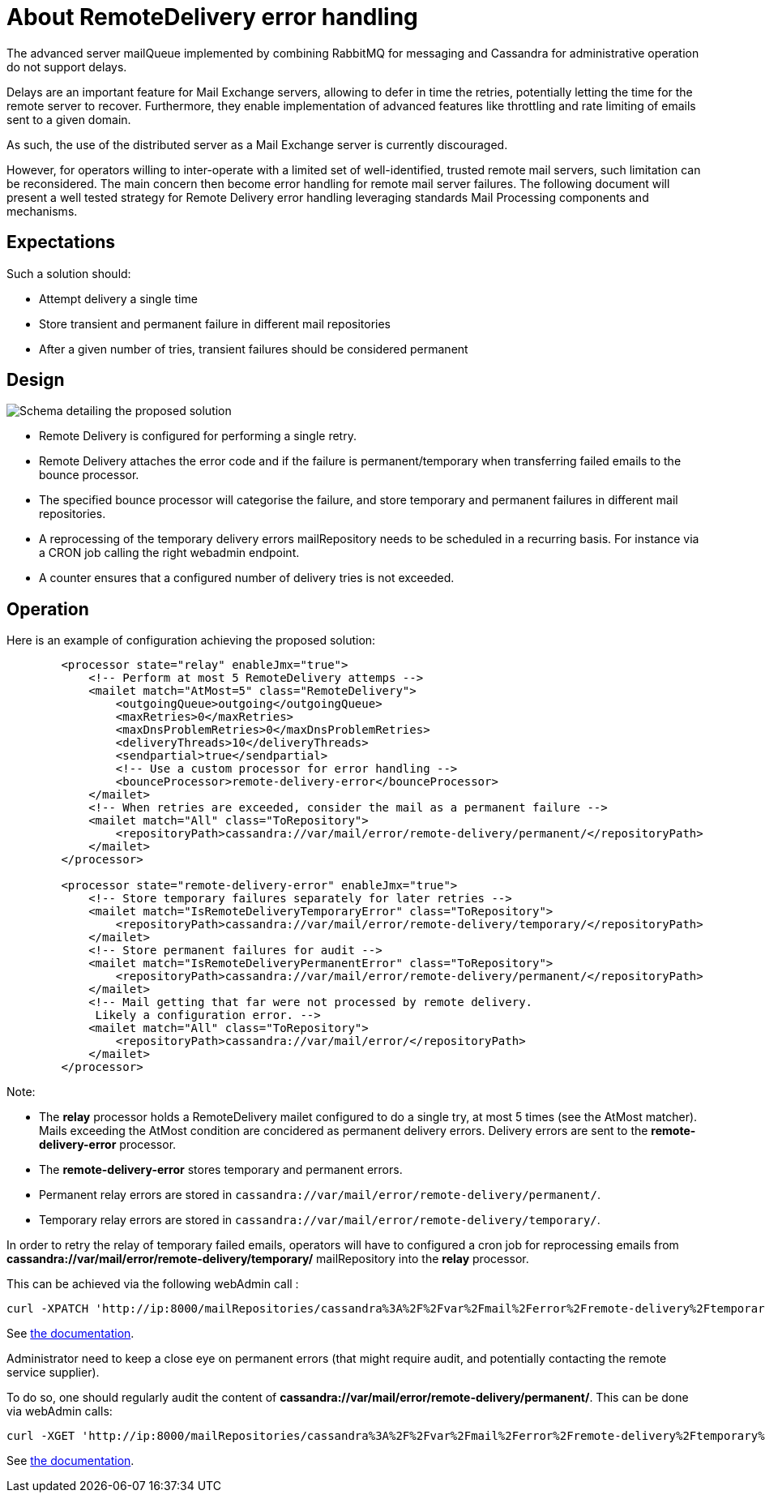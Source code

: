 = About RemoteDelivery error handling

The advanced server mailQueue implemented by combining RabbitMQ for messaging and Cassandra for administrative operation
do not support delays.

Delays are an important feature for Mail Exchange servers, allowing to defer in time the retries, potentially letting the
time for the remote server to recover. Furthermore, they enable implementation of advanced features like throttling and
rate limiting of emails sent to a given domain.

As such, the use of the distributed server as a Mail Exchange server is currently discouraged.

However, for operators willing to inter-operate with a limited set of well-identified, trusted remote mail servers, such
limitation can be reconsidered. The main concern then become error handling for remote mail server failures. The following
document will present a well tested strategy for Remote Delivery error handling leveraging standards Mail Processing components
and mechanisms.

== Expectations

Such a solution should:

- Attempt delivery a single time
- Store transient and permanent failure in different mail repositories
- After a given number of tries, transient failures should be considered permanent

== Design

image::remote-delivery-error-handling.png[Schema detailing the proposed solution]

- Remote Delivery is configured for performing a single retry.
- Remote Delivery attaches the error code and if the failure is permanent/temporary when transferring failed emails to the
bounce processor.
- The specified bounce processor will categorise the failure, and store temporary and permanent failures in different
mail repositories.
- A reprocessing of the temporary delivery errors mailRepository needs to be scheduled in a recurring basis. For
instance via a CRON job calling the right webadmin endpoint.
- A counter ensures that a configured number of delivery tries is not exceeded.

== Operation

Here is an example of configuration achieving the proposed solution:

....
        <processor state="relay" enableJmx="true">
            <!-- Perform at most 5 RemoteDelivery attemps -->
            <mailet match="AtMost=5" class="RemoteDelivery">
                <outgoingQueue>outgoing</outgoingQueue>
                <maxRetries>0</maxRetries>
                <maxDnsProblemRetries>0</maxDnsProblemRetries>
                <deliveryThreads>10</deliveryThreads>
                <sendpartial>true</sendpartial>
                <!-- Use a custom processor for error handling -->
                <bounceProcessor>remote-delivery-error</bounceProcessor>
            </mailet>
            <!-- When retries are exceeded, consider the mail as a permanent failure -->
            <mailet match="All" class="ToRepository">
                <repositoryPath>cassandra://var/mail/error/remote-delivery/permanent/</repositoryPath>
            </mailet>
        </processor>

        <processor state="remote-delivery-error" enableJmx="true">
            <!-- Store temporary failures separately for later retries -->
            <mailet match="IsRemoteDeliveryTemporaryError" class="ToRepository">
                <repositoryPath>cassandra://var/mail/error/remote-delivery/temporary/</repositoryPath>
            </mailet>
            <!-- Store permanent failures for audit -->
            <mailet match="IsRemoteDeliveryPermanentError" class="ToRepository">
                <repositoryPath>cassandra://var/mail/error/remote-delivery/permanent/</repositoryPath>
            </mailet>
            <!-- Mail getting that far were not processed by remote delivery.
             Likely a configuration error. -->
            <mailet match="All" class="ToRepository">
                <repositoryPath>cassandra://var/mail/error/</repositoryPath>
            </mailet>
        </processor>
....

Note:

- The *relay* processor holds a RemoteDelivery mailet configured to do a single try, at most 5 times (see the AtMost matcher).
Mails exceeding the AtMost condition are concidered as permanent delivery errors. Delivery errors are sent to the
*remote-delivery-error* processor.
- The *remote-delivery-error* stores temporary and permanent errors.
- Permanent relay errors are stored in `cassandra://var/mail/error/remote-delivery/permanent/`.
- Temporary relay errors are stored in `cassandra://var/mail/error/remote-delivery/temporary/`.

In order to retry the relay of temporary failed emails, operators will have to configured a cron job for reprocessing
emails from *cassandra://var/mail/error/remote-delivery/temporary/* mailRepository into the *relay* processor.

This can be achieved via the following webAdmin call :

....
curl -XPATCH 'http://ip:8000/mailRepositories/cassandra%3A%2F%2Fvar%2Fmail%2Ferror%2Fremote-delivery%2Ftemporary%2F/mails?action=reprocess&processor=relay'
....

See xref:distributed/operate/webadmin.adoc#_reprocessing_mails_from_a_mail_repository[the documentation].

Administrator need to keep a close eye on permanent errors (that might require audit, and potentially contacting the remote
service supplier).

To do so, one should regularly audit the content of *cassandra://var/mail/error/remote-delivery/permanent/*. This can be done
via webAdmin calls:

....
curl -XGET 'http://ip:8000/mailRepositories/cassandra%3A%2F%2Fvar%2Fmail%2Ferror%2Fremote-delivery%2Ftemporary%2F/mails'
....

See xref:distributed/operate/webadmin.adoc#_listing_mails_contained_in_a_mail_repository[the documentation].
